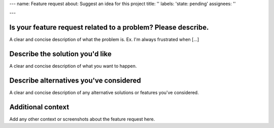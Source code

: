 ---
name: Feature request
about: Suggest an idea for this project
title: ''
labels: 'state: pending'
assignees: ''

---

Is your feature request related to a problem? Please describe.
**************************************************************

A clear and concise description of what the problem is. Ex. I'm always frustrated when [...]

Describe the solution you'd like
********************************

A clear and concise description of what you want to happen.

Describe alternatives you've considered
***************************************

A clear and concise description of any alternative solutions or features you've considered.

Additional context
******************

Add any other context or screenshots about the feature request here.
